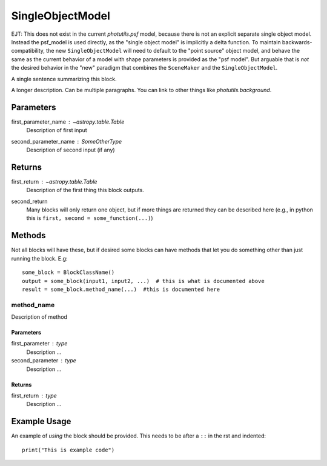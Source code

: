 SingleObjectModel
=================

EJT: This does not exist in the current `photutils.psf` model, because
there is not an explicit separate single object model. Instead the
psf_model is used directly, as the "single object model" is implicitly
a delta function. To maintain backwards-compatibility, the new
``SingleObjectModel`` will need to default to the "point source" object
model, and behave the same as the current behavior of a model with
shape parameters is provided as the "psf model". But arguable that is
*not* the desired behavior in the "new" paradigm that combines the
``SceneMaker`` and the ``SingleObjectModel``.

A single sentence summarizing this block.

A longer description. Can be multiple paragraphs. You can link to other
things like `photutils.background`.

Parameters
----------

first_parameter_name : `~astropy.table.Table`
    Description of first input

second_parameter_name : SomeOtherType
    Description of second input (if any)

Returns
-------

first_return : `~astropy.table.Table`
    Description of the first thing this block outputs.

second_return
    Many blocks will only return one object, but if more things are returned
    they can be described here (e.g., in python this is
    ``first, second = some_function(...)``)


Methods
-------

Not all blocks will have these, but if desired some blocks can have methods that
let you do something other than just running the block.  E.g::

    some_block = BlockClassName()
    output = some_block(input1, input2, ...)  # this is what is documented above
    result = some_block.method_name(...)  #this is documented here

method_name
^^^^^^^^^^^

Description of method

Parameters
""""""""""

first_parameter : type
    Description ...

second_parameter : type
    Description ...

Returns
"""""""

first_return : type
    Description ...


Example Usage
-------------

An example of *using* the block should be provided.  This needs to be after a
``::`` in the rst and indented::

    print("This is example code")
